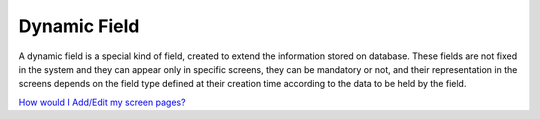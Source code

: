 **Dynamic Field**
=================

A dynamic field is a special kind of field, created to extend the
information stored on database. These fields are not fixed in the system
and they can appear only in specific screens, they can be mandatory or
not, and their representation in the screens depends on the field type
defined at their creation time according to the data to be held by the
field.

`How would I Add/Edit my screen
pages? <https://bitbucket.org/rkdahiya/atlantis-help-manual/src/0e7991b3fdc1bdd71e7d458d5c5ed6d810090c84/Content%20Management%20System.md/Dynamic%20Field/DynamicField-add-edit.md?at=master&fileviewer=file-view-default>`__

